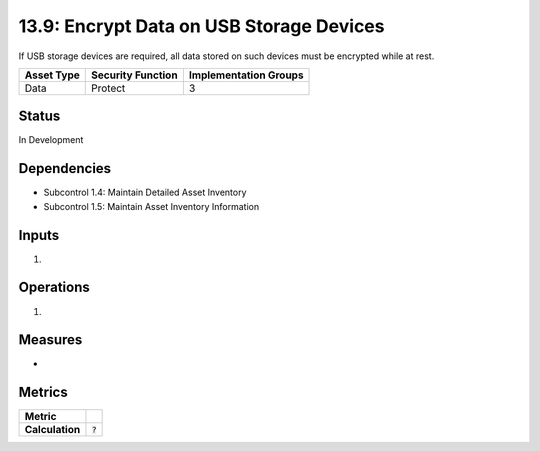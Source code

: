 13.9: Encrypt Data on USB Storage Devices
=========================================================
If USB storage devices are required, all data stored on such devices must be encrypted while at rest.

.. list-table::
	:header-rows: 1

	* - Asset Type 
	  - Security Function
	  - Implementation Groups
	* - Data
	  - Protect
	  - 3

Status
------
In Development

Dependencies
------------
* Subcontrol 1.4: Maintain Detailed Asset Inventory
* Subcontrol 1.5: Maintain Asset Inventory Information

Inputs
-----------
#. 

Operations
----------
#. 

Measures
--------
* 

Metrics
-------

.. list-table::

	* - **Metric**
	  - | 
	* - **Calculation**
	  - :code:`?`

.. history
.. authors
.. license